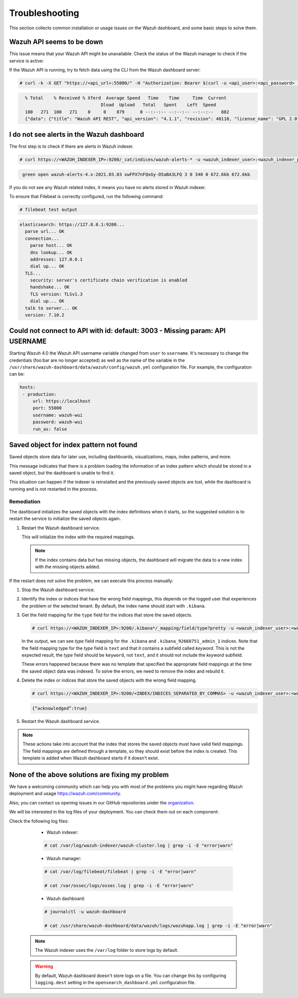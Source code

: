 .. Copyright (C) 2015, Wazuh, Inc.

.. meta::
  :description: This section of the Wazuh documentation lists the common installation or usage issues with the Wazuh dashboard and how to resolve them. 
  
.. _wazuh_dashboard_troubleshooting:

Troubleshooting
===============

This section collects common installation or usage issues on the Wazuh dashboard, and some basic steps to solve them.

Wazuh API seems to be down
--------------------------

This issue means that your Wazuh API might be unavailable. Check the status of the Wazuh manager to check if the service is active: 

.. tabs::


  .. group-tab:: Systemd


    .. code-block:: console

      # systemctl status wazuh-manager



  .. group-tab:: SysV init

    .. code-block:: console

      # service wazuh-manager status


If the Wazuh API is running, try to fetch data using the CLI from the Wazuh dashboard server:

.. code-block:: console

  # curl -k -X GET "https://<api_url>:55000/" -H "Authorization: Bearer $(curl -u <api_user>:<api_password> -k -X GET 'https://<api_url>:55000/security/user/authenticate?raw=true')"

.. code-block:: console
  :class: output

    % Total    % Received % Xferd  Average Speed   Time    Time     Time  Current
                                 Dload  Upload   Total   Spent    Left  Speed
    100   271  100   271    0     0    879      0 --:--:-- --:--:-- --:--:--   882
    {"data": {"title": "Wazuh API REST", "api_version": "4.1.1", "revision": 40110, "license_name": "GPL 2.0", "license_url": "https://github.com/wazuh/wazuh/blob/4.1/LICENSE", "hostname": "localhost.localdomain", "timestamp": "2021-03-03T10:01:18+0000"}, "error": 0}



I do not see alerts in the Wazuh dashboard
------------------------------------------

The first step is to check if there are alerts in Wazuh indexer.

.. code-block:: console

  # curl https://<WAZUH_INDEXER_IP>:9200/_cat/indices/wazuh-alerts-* -u <wazuh_indexer_user>:<wazuh_indexer_password> -k

.. code-block:: none
    :class: output

     green open wazuh-alerts-4.x-2021.03.03 xwFPX7nFQxGy-O5aBA3LFQ 3 0 340 0 672.6kb 672.6kb

If you do not see any Wazuh related index, it means you have no alerts stored in Wazuh indexer.

To ensure that Filebeat is correctly configured, run the following command:

.. code-block:: console

  # filebeat test output

.. code-block:: none
          :class: output

          elasticsearch: https://127.0.0.1:9200...
            parse url... OK
            connection...
              parse host... OK
              dns lookup... OK
              addresses: 127.0.0.1
              dial up... OK
            TLS...
              security: server's certificate chain verification is enabled
              handshake... OK
              TLS version: TLSv1.3
              dial up... OK
            talk to server... OK
            version: 7.10.2



Could not connect to API with id: default: 3003 - Missing param: API USERNAME
-----------------------------------------------------------------------------

Starting Wazuh 4.0 the Wazuh API username variable changed from ``user`` to ``username``. It's necessary to change the credentials (foo:bar are no longer accepted) as well as the name of the variable in the ``/usr/share/wazuh-dashboard/data/wazuh/config/wazuh.yml`` configuration file. For example, the configuration can be: 

.. code-block:: console
   
   hosts:
    - production:
        url: https://localhost
        port: 55000
        username: wazuh-wui
        password: wazuh-wui
        run_as: false

Saved object for index pattern not found
----------------------------------------

Saved objects store data for later use, including dashboards, visualizations, maps, index patterns, and more.

This message indicates that there is a problem loading the information of an index pattern which should be stored in a saved object, but the dashboard is unable to find it.

This situation can happen if the indexer is reinstalled and the previously saved objects are lost, while the dashboard is running and is not restarted in the process.

Remediation
^^^^^^^^^^^

The dashboard initializes the saved objects with the index definitions when it starts, so the suggested solution is to restart the service to initialize the saved objects again. 

#. Restart the Wazuh dashboard service.

   .. include:: /_templates/common/restart_dashboard.rst

   This will initialize the index with the required mappings.

   .. note:: If the index contains data but has missing objects, the dashboard will migrate the data to a new index with the missing objects added.

If the restart does not solve the problem, we can execute this process manually:

#. Stop the Wazuh dashboard service.

   .. tabs::
   
      .. group-tab:: Systemd
   
         .. code-block:: console
   
            # systemctl stop wazuh-dashboard
   
      .. group-tab:: SysV
   
         .. code-block:: console
   
            # service wazuh-dashboard stop

#. Identify the index or indices that have the wrong field mappings, this depends on the logged user that experiences the problem or the selected tenant. By default, the index name should start with ``.kibana``.

#. Get the field mapping for the ``type`` field for the indices that store the saved objects.

   .. code-block:: console

      # curl https://<WAZUH_INDEXER_IP>:9200/.kibana*/_mapping/field/type?pretty -u <wazuh_indexer_user>:<wazuh_indexer_password> -k

   .. code-block:: none
     :class: output
     :emphasize-lines: 8,10,11,26,28,29

     {
       ".kibana" : {
         "mappings" : {
           "type" : {
             "full_name" : "type",
             "mapping" : {
               "type" : {
                 "type" : "text",
                 "fields" : {
                   "keyword" : {
                     "type" : "keyword",
                     "ignore_above" : 256
                   }
                 }
               }
             }
           }
         }
       },
       ".kibana_92668751_admin_1" : {
         "mappings" : {
           "type" : {
             "full_name" : "type",
             "mapping" : {
               "type" : {
                 "type" : "text",
                 "fields" : {
                   "keyword" : {
                     "type" : "keyword",
                     "ignore_above" : 256
                   }
                 }
               }
             }
           }
         }
       }
     }
   
   
   In the output, we can see `type` field mapping for the ``.kibana`` and ``.kibana_92668751_admin_1`` indices.  Note that the field mapping type for the `type` field is ``text`` and that it contains a subfield called `keyword`. This is not the expected result, the `type` field should be ``keyword``, not ``text``, and it should not include the `keyword` subfield. 
   
   These errors happened because there was no template that specified the appropriate field mappings at the time the saved object data was indexed. To solve the errors, we need to remove the index and rebuild it. 

#. Delete the index or indices that store the saved objects with the wrong field mapping.

   .. code-block:: console

      # curl https://<WAZUH_INDEXER_IP>:9200/<INDEX/INDICES_SEPARATED_BY_COMMAS> -u <wazuh_indexer_user>:<wazuh_indexer_password> -k -XDELETE

   .. code-block:: none
      :class: output

      {“acknowledged”:true}


#. Restart the Wazuh dashboard service.

   .. include:: /_templates/common/restart_dashboard.rst

.. note:: These actions take into account that the index that stores the saved objects must have valid field mappings. The field mappings are defined through a template, so they should exist before the index is created. This template is added when Wazuh dashboard starts if it doesn’t exist.

None of the above solutions are fixing my problem
-------------------------------------------------

We have a welcoming community which can help you with most of the problems you might have regarding Wazuh deployment and usage `<https://wazuh.com/community>`_.

Also, you can contact us opening issues in our GitHub repositories under the `organization <https://github.com/wazuh>`_.

We will  be interested in the log files of your deployment. You can check them out on each component:

Check the following log files:

      - Wazuh indexer:

      .. code-block:: console

          # cat /var/log/wazuh-indexer/wazuh-cluster.log | grep -i -E "error|warn"

      - Wazuh manager:

      .. code-block:: console

          # cat /var/log/filebeat/filebeat | grep -i -E "error|warn"

          # cat /var/ossec/logs/ossec.log | grep -i -E "error|warn"

      - Wazuh dashboard:

      .. code-block:: console

          # journalctl -u wazuh-dashboard

          # cat /usr/share/wazuh-dashboard/data/wazuh/logs/wazuhapp.log | grep -i -E "error|warn"

    .. note::
      The Wazuh indexer uses the ``/var/log`` folder to store logs by default.

    .. warning::
      By default, Wazuh dashboard doesn't store logs on a file. You can change this by configuring ``logging.dest`` setting in the ``opensearch_dashboard.yml`` configuration file.



    
